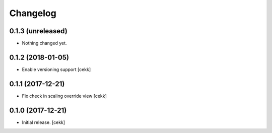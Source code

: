 Changelog
=========


0.1.3 (unreleased)
------------------

- Nothing changed yet.


0.1.2 (2018-01-05)
------------------

- Enable versioning support
  [cekk]


0.1.1 (2017-12-21)
------------------

- Fix check in scaling override view
  [cekk]

0.1.0 (2017-12-21)
------------------

- Initial release.
  [cekk]
